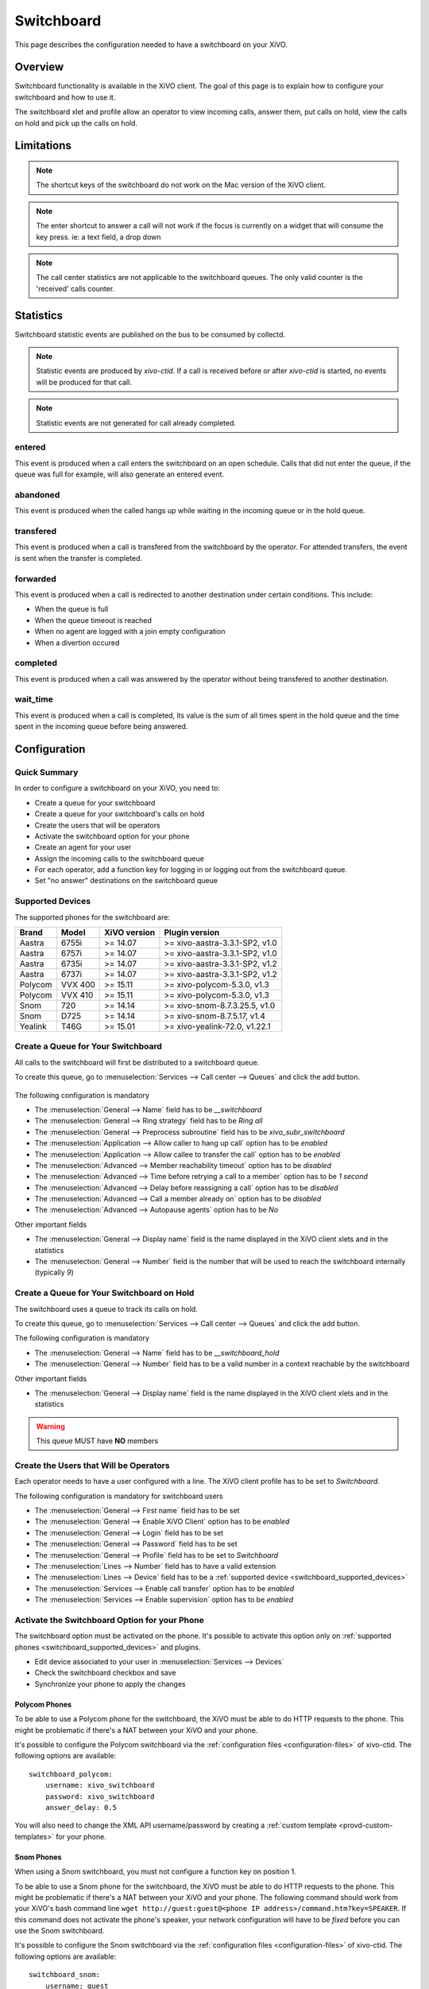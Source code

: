 .. _switchboard:

***********
Switchboard
***********

This page describes the configuration needed to have a switchboard on your XiVO.


Overview
========

Switchboard functionality is available in the XiVO client. The goal of this page is to explain how to
configure your switchboard and how to use it.

The switchboard xlet and profile allow an operator to view incoming calls, answer them,
put calls on hold, view the calls on hold and pick up the calls on hold.


Limitations
===========

.. note::

  The shortcut keys of the switchboard do not work on the Mac version of the
  XiVO client.

.. note::

  The enter shortcut to answer a call will not work if the focus is currently
  on a widget that will consume the key press. ie: a text field, a drop down

.. note::

  The call center statistics are not applicable to the switchboard queues. The only valid
  counter is the 'received' calls counter.


Statistics
==========

Switchboard statistic events are published on the bus to be consumed by collectd.

.. note::

   Statistic events are produced by `xivo-ctid`. If a call is received before or
   after `xivo-ctid` is started, no events will be produced for that call.

.. note::

   Statistic events are not generated for call already completed.


entered
-------

This event is produced when a call enters the switchboard on an open schedule.
Calls that did not enter the queue, if the queue was full for example, will also
generate an entered event.


abandoned
---------

This event is produced when the called hangs up while waiting in the incoming
queue or in the hold queue.


transfered
----------

This event is produced when a call is transfered from the switchboard by the
operator. For attended transfers, the event is sent when the transfer is
completed.


forwarded
---------

This event is produced when a call is redirected to another destination under
certain conditions. This include:

* When the queue is full
* When the queue timeout is reached
* When no agent are logged with a join empty configuration
* When a divertion occured


completed
---------

This event is produced when a call was answered by the operator without being
transfered to another destination.


wait_time
---------

This event is produced when a call is completed, its value is the sum of all
times spent in the hold queue and the time spent in the incoming queue before
being answered.


Configuration
=============

Quick Summary
-------------

In order to configure a switchboard on your XiVO, you need to:

* Create a queue for your switchboard
* Create a queue for your switchboard's calls on hold
* Create the users that will be operators
* Activate the switchboard option for your phone
* Create an agent for your user
* Assign the incoming calls to the switchboard queue
* For each operator, add a function key for logging in or logging out from the switchboard queue.
* Set "no answer" destinations on the switchboard queue


.. _switchboard_supported_devices:

Supported Devices
-----------------

The supported phones for the switchboard are:

+------------+----------+--------------+--------------------------------+
| Brand      | Model    | XiVO version | Plugin version                 |
+============+==========+==============+================================+
| Aastra     | 6755i    | >= 14.07     | >= xivo-aastra-3.3.1-SP2, v1.0 |
+------------+----------+--------------+--------------------------------+
| Aastra     | 6757i    | >= 14.07     | >= xivo-aastra-3.3.1-SP2, v1.0 |
+------------+----------+--------------+--------------------------------+
| Aastra     | 6735i    | >= 14.07     | >= xivo-aastra-3.3.1-SP2, v1.2 |
+------------+----------+--------------+--------------------------------+
| Aastra     | 6737i    | >= 14.07     | >= xivo-aastra-3.3.1-SP2, v1.2 |
+------------+----------+--------------+--------------------------------+
| Polycom    | VVX 400  | >= 15.11     | >= xivo-polycom-5.3.0, v1.3    |
+------------+----------+--------------+--------------------------------+
| Polycom    | VVX 410  | >= 15.11     | >= xivo-polycom-5.3.0, v1.3    |
+------------+----------+--------------+--------------------------------+
| Snom       | 720      | >= 14.14     | >= xivo-snom-8.7.3.25.5, v1.0  |
+------------+----------+--------------+--------------------------------+
| Snom       | D725     | >= 14.14     | >= xivo-snom-8.7.5.17, v1.4    |
+------------+----------+--------------+--------------------------------+
| Yealink    | T46G     | >= 15.01     | >= xivo-yealink-72.0, v1.22.1  |
+------------+----------+--------------+--------------------------------+


Create a Queue for Your Switchboard
-----------------------------------

All calls to the switchboard will first be distributed to a switchboard queue.

To create this queue, go to :menuselection:`Services --> Call center --> Queues` and click the add button.

.. figure:: images/queue_general.png

The following configuration is mandatory

* The :menuselection:`General --> Name` field has to be *__switchboard*
* The :menuselection:`General --> Ring strategy` field has to be *Ring all*
* The :menuselection:`General --> Preprocess subroutine` field has to be *xivo_subr_switchboard*
* The :menuselection:`Application --> Allow caller to hang up call` option has to be *enabled*
* The :menuselection:`Application --> Allow callee to transfer the call` option has to be *enabled*
* The :menuselection:`Advanced --> Member reachability timeout` option has to be *disabled*
* The :menuselection:`Advanced --> Time before retrying a call to a member` option has to be *1 second*
* The :menuselection:`Advanced --> Delay before reassigning a call` option has to be *disabled*
* The :menuselection:`Advanced --> Call a member already on` option has to be *disabled*
* The :menuselection:`Advanced --> Autopause agents` option has to be *No*

Other important fields

* The :menuselection:`General --> Display name` field is the name displayed in the XiVO client xlets and in the statistics
* The :menuselection:`General --> Number` field is the number that will be used to reach the switchboard internally (typically *9*)


Create a Queue for Your Switchboard on Hold
-------------------------------------------

The switchboard uses a queue to track its calls on hold.

To create this queue, go to :menuselection:`Services --> Call center --> Queues` and click the add button.

The following configuration is mandatory

* The :menuselection:`General --> Name` field has to be *__switchboard_hold*
* The :menuselection:`General --> Number` field has to be a valid number in a context reachable by the switchboard

Other important fields

* The :menuselection:`General --> Display name` field is the name displayed in the XiVO client xlets and in the statistics

.. warning:: This queue MUST have **NO** members


Create the Users that Will be Operators
---------------------------------------

Each operator needs to have a user configured with a line. The XiVO client profile has to be set to *Switchboard*.

The following configuration is mandatory for switchboard users

* The :menuselection:`General --> First name` field has to be set
* The :menuselection:`General --> Enable XiVO Client` option has to be *enabled*
* The :menuselection:`General --> Login` field has to be set
* The :menuselection:`General --> Password` field has to be set
* The :menuselection:`General --> Profile` field has to be set to *Switchboard*
* The :menuselection:`Lines --> Number` field has to have a valid extension
* The :menuselection:`Lines --> Device` field has to be a :ref:`supported device <switchboard_supported_devices>`
* The :menuselection:`Services --> Enable call transfer` option has to be *enabled*
* The :menuselection:`Services --> Enable supervision` option has to be *enabled*

.. figure:: images/user_general.png


.. _switchboard_device_option:

Activate the Switchboard Option for your Phone
----------------------------------------------

The switchboard option must be activated on the phone. It's possible to activate this option only on
:ref:`supported phones <switchboard_supported_devices>` and plugins.

* Edit device associated to your user in :menuselection:`Services --> Devices`
* Check the switchboard checkbox and save
* Synchronize your phone to apply the changes

.. figure:: images/device_plugin_switchboard.png


Polycom Phones
^^^^^^^^^^^^^^

To be able to use a Polycom phone for the switchboard, the XiVO must be able to do HTTP requests to
the phone. This might be problematic if there's a NAT between your XiVO and your phone.

It's possible to configure the Polycom switchboard via the :ref:`configuration files
<configuration-files>` of xivo-ctid. The following options are available::

   switchboard_polycom:
       username: xivo_switchboard
       password: xivo_switchboard
       answer_delay: 0.5

You will also need to change the XML API username/password by creating a :ref:`custom template
<provd-custom-templates>` for your phone.


Snom Phones
^^^^^^^^^^^

When using a Snom switchboard, you must not configure a function key on position 1.

To be able to use a Snom phone for the switchboard, the XiVO must be able to do HTTP requests to
the phone. This might be problematic if there's a NAT between your XiVO and your phone. The
following command should work from your XiVO's bash command line ``wget http://guest:guest@<phone IP
address>/command.htm?key=SPEAKER``. If this command does not activate the phone's speaker, your
network configuration will have to be *fixed* before you can use the Snom switchboard.

It's possible to configure the Snom switchboard via the :ref:`configuration files
<configuration-files>` of xivo-ctid. The following options are available::

   switchboard_snom:
       username: guest
       password: guest
       answer_delay: 0.5

You have to change the username and password option if you have changed the administrator
username or administrator password for your phone in :menuselection:`Configuration --> Provisioning
--> Template Device`.


Create an Agent for the Operator
--------------------------------

Each operator needs to have an associated agent.

.. warning:: Each agent MUST ONLY be a member of the Switchboard queue

To create an agent:

* Go to :menuselection:`Services --> Call center --> Agents`
* Click on the group `default`
* Click on the `Add` button

.. figure:: images/agent_add.png

* Associate the user to the agent in the `Users` tab

.. figure:: images/agent_user.png

* Assign the Agent to the *Switchboard* Queue (**and ONLY to the Switchboard queue**)

.. figure:: images/agent_queue.png


Send Incoming Calls to the *Switchboard* Queue
----------------------------------------------

Incoming calls must be sent to the *Switchboard* queue to be distributed to
the operators. To do this, we have to change the destination of our incoming
call for the switchboard queue.

In this example, we associate our incoming call (DID *444*) to our *Switchboard* queue:

.. figure:: images/incall_general.png


Set "No Answer" Destinations on the *Switchboard* Queue
-------------------------------------------------------

When there are no operators available to answer a call, "No Answer" destinations
should be used to redirect calls towards another destination.

You also need to set the timeout of the Switchboard queue to know when calls will be
redirected.

.. figure:: images/queue_application.png

The reachability timeout must not be disabled nor be too short.

The time before retrying a call to a member should be as low as possible (1 second).

.. figure:: images/queue_advanced.png

In this example we redirect "No Answer", "Busy" and "Congestion" calls to the
*everyone* group and "Fail" calls to the *guardian* user.

You can also choose to redirect all the calls to another user or a voice mail.

.. figure:: images/queue_no_answer.png


XiVO Client configuration
=========================

Directory xlet
--------------

The transfer destination is chosen in the Directory xlet. You **must** follow the :ref:`directory-xlet` section to be able to use it.


Configuration for multiple switchboards
---------------------------------------

The above documentation can be used for multiple switchboards on the same
XiVO by replacing the *__switchboard* and *__switchboard_hold* queues name
and configuring the operators XiVO client accordingly in the
:menuselection:`XiVO Client --> Configure --> Functions --> Switchboard` window.

.. figure:: images/multi_switchboard.png


Usage
=====

.. warning::

  The switchboard configuration must be completed before using the switchboard. This includes :

    * Device, User, Agent and Queues configuration (see above),
    * Directory xlet configuration (see :ref:`directory-xlet`)

  If it's not the case, the user must disconnect his XiVO client and reconnect.


The XiVO Client Switchboard Profile
-----------------------------------

When the user connects with his XiVO Client, he gets the Switchboard profile.

.. figure:: images/xivoclient-answering.png

1. *Current Call* frame
2. *Answer* button
3. *Call* button
4. *Blind transfer* button
5. *Attended transfer* button
6. *Hold* button
7. *Hangup* button
8. *Incoming Calls* list
9. *Waiting Calls* list
10. *Directory* Xlet
11. *Dial* Xlet

.. note:: If you don't see the Switchboard Xlet, right-click on the grey
          bar at the right of the *Help* menu and check *Switchboard*:

.. figure:: images/enable-switchboard.png

The operator can login his agent using a function key or an extension to start
receiving calls.


Call flow
---------

Answering an incoming call
^^^^^^^^^^^^^^^^^^^^^^^^^^

When the switchboard receives a call, the new call is added to the *Incoming Calls* list on the left
and the phone starts ringing. The user can answer this call by:

* clicking on any call in the list
* clicking the *Answer* button
* pressing the *Enter* key

.. note:: The XiVO Client must be the active window for the keyboard shortcuts
          to be handled

The operator can select which call to answer by:

* clicking directly on the incoming call
* pressing *F6* to select the incoming calls frame and pressing the up and down arrow keys

Selecting a call to answer while talking will not answer the call.

Once the call has been answered, it is removed from the incoming calls list and
displayed in the *Current Call* frame.


Making a Call
^^^^^^^^^^^^^

The switchboard operator can do the following operations:

* Press the *Call* button or press *F3*
* Search for the call destination in the directory xlet
* Press to confirm the selection and start the call


Hanging Up a Call
^^^^^^^^^^^^^^^^^

The switchboard operator can hang up its current call by either:

* Clicking the *Hangup* button
* Pressing the *F8* key

If the operator has placed a new call via the *Directory* or *Dial* xlet and that call
has not yet been answered, he can cancel it in the same way.


Distributing a call
^^^^^^^^^^^^^^^^^^^

Once the call has been answered and placed in the current call frame, the operator has 3 choices:

* transfer the call to another user

  * using the *Blind transfer* button or the *F4* key.
  * using the *Attended transfer* button or the *F5* key

* put the call on hold using the *Hold* button or the *F7* key
* end the call using the *Hangup* button or the *F8* key.


Transferring a call
^^^^^^^^^^^^^^^^^^^

Transfer buttons allow the operator to select towards which destination he wishes to transfer the call. This is made through the *Directory* xlet. For defails about the xlet *Directory* usage and configuration see :ref:`directory-xlet`.

Once the destination name has been entered, press *Enter*. If multiple destinations are displayed, you can choose by:

* double-clicking on the destination
* using *Up*/*Down* arrows then:

  * pressing *Enter*
  * pressing the transfer button again

Blind transfers are straightforward: once the call is transferred, the operator is free to manage other calls.

Attended transfers are a bit more complicated: the operator needs to wait for the transfer destination to answer before completing the transfer.

In this example, the operator is currently asking *Bernard Marx* if he can transfer *Alice Wonderland* to him.

.. figure:: images/xivoclient-transferring.png

1. *Complete transfer* button
2. *Cancel transfer* button
3. Transfer destination filtering field (xlet *Directory*)
4. Transfer destination list (xlet *Directory*)

Once the destination has answered, you can:

* cancel the transfer with *F8* key
* complete the transfer with *F5* key

.. note:: The operator can not complete an attended transfer while the transfer destination is ringing. In this case, the operator must cancel the attended transfer and use the *Blind transfer* action.


Putting a call on hold
^^^^^^^^^^^^^^^^^^^^^^

If the user places the call on hold, it will be removed from the *Current call*
frame and displayed in the *Waiting calls* list. The time counter shows how long
the call has been waiting, thus it will be reset each time the call returns in
the *Waiting calls* list. The calls are ordered from the oldest to the newest.


Retrieving a call on hold
^^^^^^^^^^^^^^^^^^^^^^^^^

Once a call has been placed on hold, the operator will most certainly want to
retrieve that call later to distribute it to another destination.

To retrieve a call on hold:

* click the desired call in the *Waiting calls* list
* with the keyboard:

  * move the focus to the *Waiting calls* list (*F9* key)
  * choose the desired call with the arrow keys
  * press the *Enter* key.

Once a call has been retrieved from the *Waiting calls* list, it is moved back
into the *Current Call* frame, ready to be distributed.
